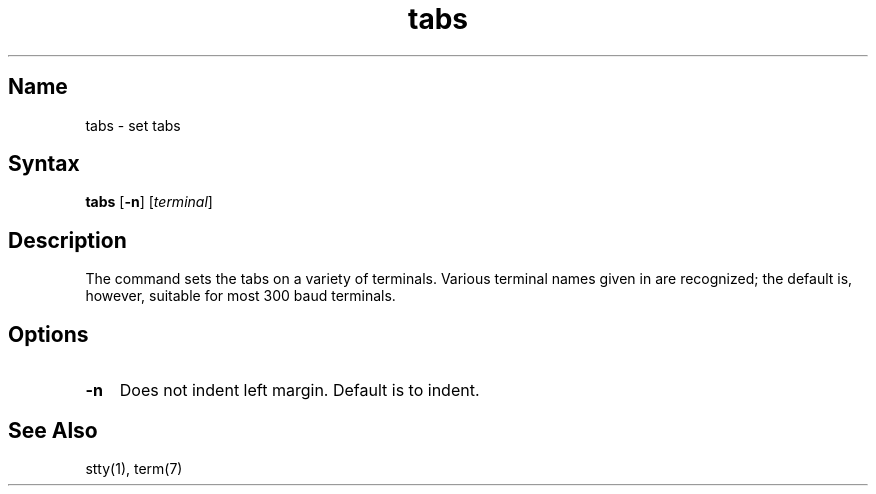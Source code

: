 .\" SCCSID: @(#)tabs.1	8.1	9/11/90
.TH tabs 1 
.SH Name
tabs \- set tabs
.SH Syntax
.B tabs
[\fB\-n\fR] [\|\fIterminal\fR\|]
.SH Description
.NXR "tabs command"
.NXA "tabs command" "term command"
.NXR "terminal" "setting tabs"
The
.PN tabs
command
sets the tabs on a variety of terminals.
Various terminal names given in 
.MS term 7 
are recognized;
the default is, however, suitable for most 300
baud terminals.
.SH Options
.IP \fB\-n\fR 0.3i
Does not indent left margin.  Default is to indent.  
.SH See Also
stty(1), term(7)
